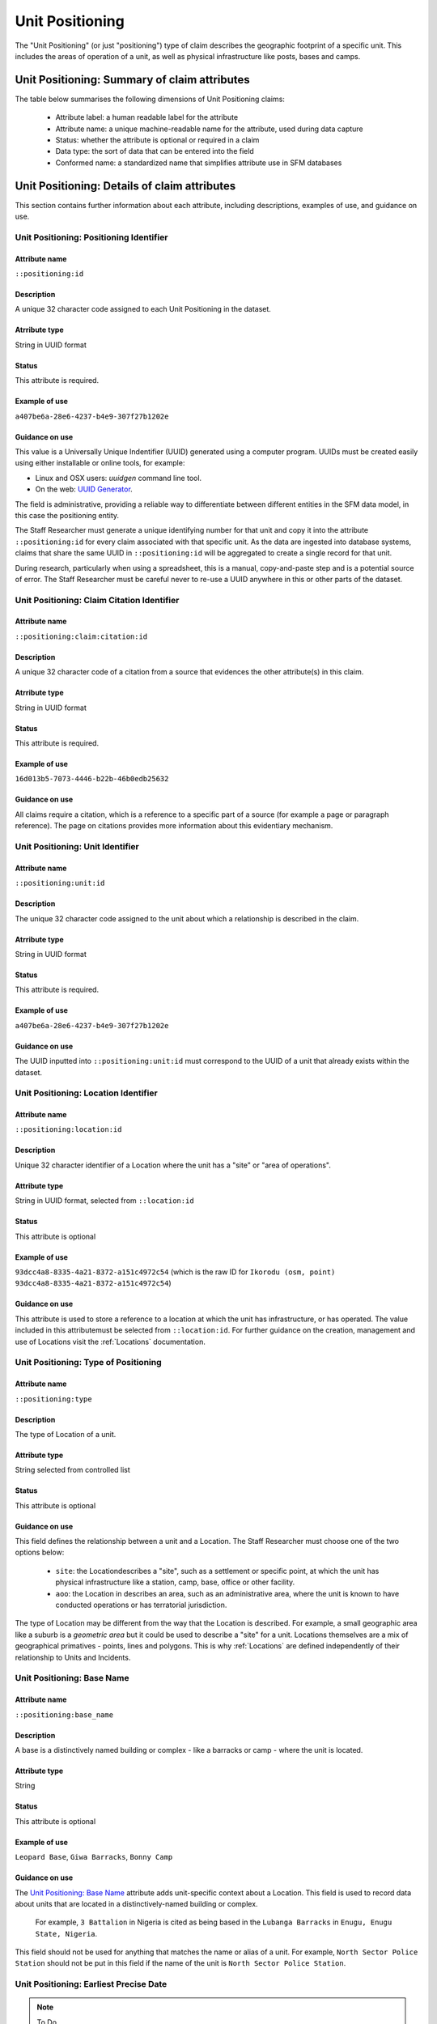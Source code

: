 Unit Positioning
################

The "Unit Positioning" (or just "positioning") type of claim describes the geographic footprint of a specific unit. This includes the areas of operation of a unit, as well as physical infrastructure like posts, bases and camps.

Unit Positioning: Summary of claim attributes
*********************************************

The table below summarises the following dimensions of Unit Positioning claims:

 - Attribute label: a human readable label for the attribute
 - Attribute name: a unique machine-readable name for the attribute, used during data capture
 - Status: whether the attribute is optional or required in a claim
 - Data type: the sort of data that can be entered into the field
 - Conformed name: a standardized name that simplifies attribute use in SFM databases

.. csv-table::
   :file: _static/cluster-positioning-fields.csv
   :header-rows: 1
   :delim: tab


Unit Positioning: Details of claim attributes
*********************************************

This section contains further information about each attribute, including descriptions, examples of use, and guidance on use.

Unit Positioning: Positioning Identifier
========================================

Attribute name
~~~~~~~~~~~~~~

``::positioning:id``

Description
~~~~~~~~~~~

A unique 32 character code assigned to each Unit Positioning in the dataset. 

Atrribute type
~~~~~~~~~~~~~~

String in UUID format

Status
~~~~~~

This attribute is required.

Example of use
~~~~~~~~~~~~~~

``a407be6a-28e6-4237-b4e9-307f27b1202e``

Guidance on use
~~~~~~~~~~~~~~~

This value is a Universally Unique Indentifier (UUID) generated using a computer program. UUIDs must be created easily using either installable or online tools, for example:

- Linux and OSX users: `uuidgen` command line tool.
- On the web: `UUID Generator <https://www.uuidgenerator.net/version>`_.

The field is administrative, providing a reliable way to differentiate between different entities in the SFM data model, in this case the positioning entity.

The Staff Researcher must generate a unique identifying number for that unit and copy it into the attribute ``::positioning:id`` for every claim associated with that specific unit. As the data are ingested into database systems, claims that share the same UUID in ``::positioning:id`` will be aggregated to create a single record for that unit.

During research, particularly when using a spreadsheet, this is a manual, copy-and-paste step and is a potential source of error. The Staff Researcher must be careful never to re-use a UUID anywhere in this or other parts of the dataset.

Unit Positioning: Claim Citation Identifier
===========================================

Attribute name
~~~~~~~~~~~~~~

``::positioning:claim:citation:id``

Description
~~~~~~~~~~~

A unique 32 character code of a citation from a source that evidences the other attribute(s) in this claim.

Atrribute type
~~~~~~~~~~~~~~

String in UUID format

Status
~~~~~~

This attribute is required.

Example of use
~~~~~~~~~~~~~~

``16d013b5-7073-4446-b22b-46b0edb25632``

Guidance on use
~~~~~~~~~~~~~~~

All claims require a citation, which is a reference to a specific part of a source (for example a page or paragraph reference). The page on citations provides more information about this evidentiary mechanism.

Unit Positioning: Unit Identifier 
=================================

Attribute name
~~~~~~~~~~~~~~

``::positioning:unit:id``

Description
~~~~~~~~~~~

The unique 32 character code assigned to the unit about which a relationship is described in the claim.

Atrribute type
~~~~~~~~~~~~~~

String in UUID format

Status
~~~~~~

This attribute is required.

Example of use
~~~~~~~~~~~~~~

``a407be6a-28e6-4237-b4e9-307f27b1202e``

Guidance on use
~~~~~~~~~~~~~~~

The UUID inputted into ``::positioning:unit:id`` must correspond to the UUID of a unit that already exists within the dataset.

Unit Positioning: Location Identifier
=====================================

Attribute name
~~~~~~~~~~~~~~

``::positioning:location:id``

Description
~~~~~~~~~~~

Unique 32 character identifier  of a Location where the unit has a "site" or "area of operations".

Attribute type
~~~~~~~~~~~~~~

String in UUID format, selected from ``::location:id``

Status
~~~~~~

This attribute is optional

Example of use
~~~~~~~~~~~~~~

``93dcc4a8-8335-4a21-8372-a151c4972c54`` (which is the raw ID for ``Ikorodu (osm, point) 93dcc4a8-8335-4a21-8372-a151c4972c54``)

Guidance on use
~~~~~~~~~~~~~~~

This attribute is used to store a reference to a location at which the unit has infrastructure, or has operated. The value included in this attributemust be selected from ``::location:id``. For further guidance on the creation, management and use of Locations visit the :ref:`Locations` documentation.


Unit Positioning: Type of Positioning
=====================================

Attribute name
~~~~~~~~~~~~~~

``::positioning:type``

Description
~~~~~~~~~~~

The type of Location of a unit.

Attribute type
~~~~~~~~~~~~~~

String selected from controlled list

Status
~~~~~~

This attribute is optional

Guidance on use
~~~~~~~~~~~~~~~

This field defines the relationship between a unit and a Location. The Staff Researcher must choose one of the two options below:

 - ``site``: the Locationdescribes a "site", such as a settlement or specific point, at which the unit has physical infrastructure like a station, camp, base, office or other facility.
 - ``aoo``: the Location in describes an area, such as an administrative area, where the unit is known to have conducted operations or has terratorial jurisdiction.

The type of Location may be different from the way that the Location is described. For example, a small geographic area like a suburb is a *geometric area* but it could be used to describe a "site" for a unit. Locations themselves are a mix of geographical primatives - points, lines and polygons. This is why :ref:`Locations` are defined independently of their relationship to Units and Incidents.

Unit Positioning: Base Name
===========================

Attribute name
~~~~~~~~~~~~~~

``::positioning:base_name``

Description
~~~~~~~~~~~

A base is a distinctively named building or complex - like a barracks or camp - where the unit is located.

Attribute type
~~~~~~~~~~~~~~

String

Status
~~~~~~

This attribute is optional

Example of use
~~~~~~~~~~~~~~

``Leopard Base``, ``Giwa Barracks``, ``Bonny Camp``

Guidance on use
~~~~~~~~~~~~~~~

The `Unit Positioning: Base Name`_ attribute adds unit-specific context about a Location. This field is used to record data about units that are located in a distinctively-named building or complex.

    For example, ``3 Battalion`` in Nigeria is cited as being based in the ``Lubanga Barracks`` in ``Enugu, Enugu State, Nigeria``.

This field should not be used for anything that matches the name or alias of a unit. For example, ``North Sector Police Station`` should not be put in this field if the name of the unit is ``North Sector Police Station``.


Unit Positioning: Earliest Precise Date
=======================================

.. note::
   To Do.

Unit Positioning: Latest Precise Date
=====================================

.. note::
   To Do.

Unit Positioning: Earliest Imprecise Date
=========================================

.. note::
   To Do.

Unit Positioning: Latest Imprecise Date
=======================================

.. note::
   To Do.

Unit Positioning: Date Range is a Start Date
============================================

.. note::
   To Do.

Unit Positioning: Date Range is an End Date
===========================================

.. note::
   To Do.

Unit Positioning: Research Comments
===================================

Attribute name
~~~~~~~~~~~~~~

``::positioning:claim:comment``

Description
~~~~~~~~~~~

Observations specific to the process of reviewing data in this claim, including fixes, refinements and other suggestions.

Atrribute type
~~~~~~~~~~~~~~

String

Example of use
~~~~~~~~~~~~~~

``Parent unit missing``, ``Geography needs attention``, ``Possible duplicate - merge?``

Guidance on use
~~~~~~~~~~~~~~~

Staff Researchers use this attribute to exchange feedback about the data in the claim. This may included changes needed, references to sources that the owner of the claim might look at, and other observations that can improve the quality of the data. Data stored in this attribute are not intended for publication. The comments attribute is common to all claim types in the SFM data model.

Unit Positioning: Research Owner
================================

Attribute name
~~~~~~~~~~~~~~

``::positioning:claim:researcher``

Description
~~~~~~~~~~~

Initials of Staff Reseacher who created this claim about positioning.

Atrribute type
~~~~~~~~~~~~~~

String

Status
~~~~~~

This attribute is optional.

Example of use
~~~~~~~~~~~~~~

``TL``, ``TW``, ``MM``, ``NP``

Guidance on use
~~~~~~~~~~~~~~~

This attribute allows researchers keep track of claims they have created. It  may be used for arbitrary grouping and tagging of specific sets of claims if needed. This type of attribute is common to all types of claim in the SFM data model.

Unit Positioning: Research Status
=================================

Attribute name
~~~~~~~~~~~~~~

``::positioning:claim:status``

Description
~~~~~~~~~~~

The place of the claim in the research workflow.

Atrribute type
~~~~~~~~~~~~~~

String from controlled vocabulary.

Status
~~~~~~

This attribute is optional.

Example of use
~~~~~~~~~~~~~~

``1``, ``X``

Guidance on use
~~~~~~~~~~~~~~~

Staff Researchers use this attribute to indicate where a claim stands in the research workflow between the first cut of a claim, review by other researchers, and final readiness for use in analysis or for publication. The values to be used in this attribute are taken from the below list:

- ``X``: Claim should be deleted.
- ``0``: First commit. This claim has just been added and needs review.
- ``1``: Fixes needed. A reviewer has made comments that need to be addressed, which will be recorded in the `Unit Positioning: Research Comments`_ attribute.
- ``2``: Fixes made. The owner of this data has addressed the reviewer's comments.
- ``3``: Clean. A final check has been made by a reviewer, and this claim can be used in analysis and can be published.

This type of attribute is common to all claims in the SFM data model.
